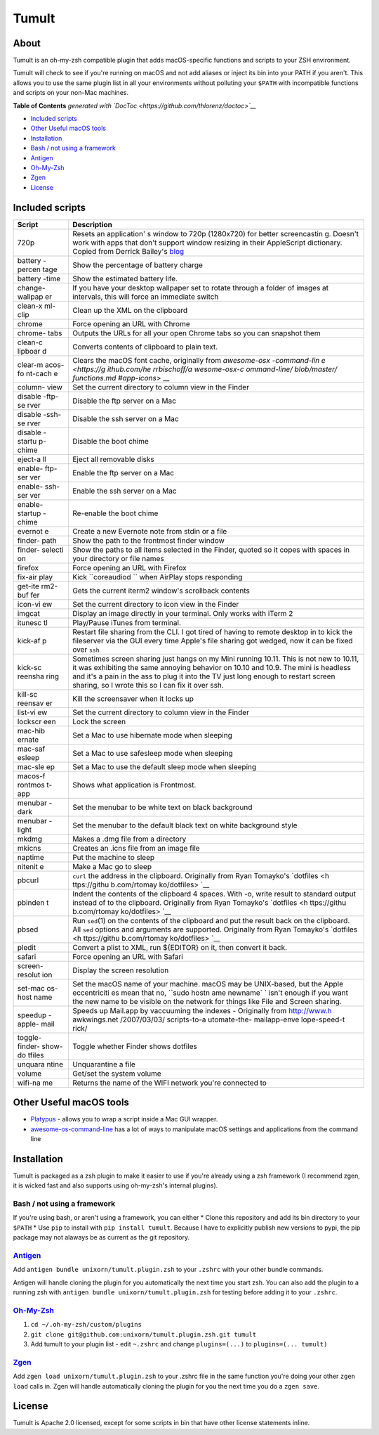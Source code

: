 Tumult
======

About
-----

Tumult is an oh-my-zsh compatible plugin that adds macOS-specific
functions and scripts to your ZSH environment.

Tumult will check to see if you're running on macOS and not add aliases
or inject its bin into your PATH if you aren't. This allows you to use
the same plugin list in all your environments without polluting your
``$PATH`` with incompatible functions and scripts on your non-Mac
machines.

.. raw:: html

   <!-- START doctoc generated TOC please keep comment here to allow auto update -->

.. raw:: html

   <!-- DON'T EDIT THIS SECTION, INSTEAD RE-RUN doctoc TO UPDATE -->

**Table of Contents** *generated with
`DocToc <https://github.com/thlorenz/doctoc>`__*

-  `Included scripts <#included-scripts>`__
-  `Other Useful macOS tools <#other-useful-macos-tools>`__
-  `Installation <#installation>`__
-  `Bash / not using a framework <#bash--not-using-a-framework>`__
-  `Antigen <#antigen>`__
-  `Oh-My-Zsh <#oh-my-zsh>`__
-  `Zgen <#zgen>`__
-  `License <#license>`__

.. raw:: html

   <!-- END doctoc generated TOC please keep comment here to allow auto update -->

Included scripts
----------------

+---------+--------------+
| Script  | Description  |
+=========+==============+
| 720p    | Resets an    |
|         | application' |
|         | s            |
|         | window to    |
|         | 720p         |
|         | (1280x720)   |
|         | for better   |
|         | screencastin |
|         | g.           |
|         | Doesn't work |
|         | with apps    |
|         | that don't   |
|         | support      |
|         | window       |
|         | resizing in  |
|         | their        |
|         | AppleScript  |
|         | dictionary.  |
|         | Copied from  |
|         | Derrick      |
|         | Bailey's     |
|         | `blog <http: |
|         | //lostechies |
|         | .com/derickb |
|         | ailey/2012/0 |
|         | 9/08/screenc |
|         | asting-tip-r |
|         | esize-your-a |
|         | pp-to-720p-1 |
|         | 280x720-in-o |
|         | sx/>`__      |
+---------+--------------+
| battery | Show the     |
| -percen | percentage   |
| tage    | of battery   |
|         | charge       |
+---------+--------------+
| battery | Show the     |
| -time   | estimated    |
|         | battery      |
|         | life.        |
+---------+--------------+
| change- | If you have  |
| wallpap | your desktop |
| er      | wallpaper    |
|         | set to       |
|         | rotate       |
|         | through a    |
|         | folder of    |
|         | images at    |
|         | intervals,   |
|         | this will    |
|         | force an     |
|         | immediate    |
|         | switch       |
+---------+--------------+
| clean-x | Clean up the |
| ml-clip | XML on the   |
|         | clipboard    |
+---------+--------------+
| chrome  | Force        |
|         | opening an   |
|         | URL with     |
|         | Chrome       |
+---------+--------------+
| chrome- | Outputs the  |
| tabs    | URLs for all |
|         | your open    |
|         | Chrome tabs  |
|         | so you can   |
|         | snapshot     |
|         | them         |
+---------+--------------+
| clean-c | Converts     |
| lipboar | contents of  |
| d       | clipboard to |
|         | plain text.  |
+---------+--------------+
| clear-m | Clears the   |
| acos-fo | macOS font   |
| nt-cach | cache,       |
| e       | originally   |
|         | from         |
|         | `awesome-osx |
|         | -command-lin |
|         | e <https://g |
|         | ithub.com/he |
|         | rrbischoff/a |
|         | wesome-osx-c |
|         | ommand-line/ |
|         | blob/master/ |
|         | functions.md |
|         | #app-icons>` |
|         | __           |
+---------+--------------+
| column- | Set the      |
| view    | current      |
|         | directory to |
|         | column view  |
|         | in the       |
|         | Finder       |
+---------+--------------+
| disable | Disable the  |
| -ftp-se | ftp server   |
| rver    | on a Mac     |
+---------+--------------+
| disable | Disable the  |
| -ssh-se | ssh server   |
| rver    | on a Mac     |
+---------+--------------+
| disable | Disable the  |
| -startu | boot chime   |
| p-chime |              |
+---------+--------------+
| eject-a | Eject all    |
| ll      | removable    |
|         | disks        |
+---------+--------------+
| enable- | Enable the   |
| ftp-ser | ftp server   |
| ver     | on a Mac     |
+---------+--------------+
| enable- | Enable the   |
| ssh-ser | ssh server   |
| ver     | on a Mac     |
+---------+--------------+
| enable- | Re-enable    |
| startup | the boot     |
| -chime  | chime        |
+---------+--------------+
| evernot | Create a new |
| e       | Evernote     |
|         | note from    |
|         | stdin or a   |
|         | file         |
+---------+--------------+
| finder- | Show the     |
| path    | path to the  |
|         | frontmost    |
|         | finder       |
|         | window       |
+---------+--------------+
| finder- | Show the     |
| selecti | paths to all |
| on      | items        |
|         | selected in  |
|         | the Finder,  |
|         | quoted so it |
|         | copes with   |
|         | spaces in    |
|         | your         |
|         | directory or |
|         | file names   |
+---------+--------------+
| firefox | Force        |
|         | opening an   |
|         | URL with     |
|         | Firefox      |
+---------+--------------+
| fix-air | Kick         |
| play    | ``coreaudiod |
|         | ``           |
|         | when AirPlay |
|         | stops        |
|         | responding   |
+---------+--------------+
| get-ite | Gets the     |
| rm2-buf | current      |
| fer     | iterm2       |
|         | window's     |
|         | scrollback   |
|         | contents     |
+---------+--------------+
| icon-vi | Set the      |
| ew      | current      |
|         | directory to |
|         | icon view in |
|         | the Finder   |
+---------+--------------+
| imgcat  | Display an   |
|         | image        |
|         | directly in  |
|         | your         |
|         | terminal.    |
|         | Only works   |
|         | with iTerm 2 |
+---------+--------------+
| itunesc | Play/Pause   |
| tl      | iTunes from  |
|         | terminal.    |
+---------+--------------+
| kick-af | Restart file |
| p       | sharing from |
|         | the CLI. I   |
|         | got tired of |
|         | having to    |
|         | remote       |
|         | desktop in   |
|         | to kick the  |
|         | fileserver   |
|         | via the GUI  |
|         | every time   |
|         | Apple's file |
|         | sharing got  |
|         | wedged, now  |
|         | it can be    |
|         | fixed over   |
|         | ``ssh``      |
+---------+--------------+
| kick-sc | Sometimes    |
| reensha | screen       |
| ring    | sharing just |
|         | hangs on my  |
|         | Mini running |
|         | 10.11. This  |
|         | is not new   |
|         | to 10.11, it |
|         | was          |
|         | exhibiting   |
|         | the same     |
|         | annoying     |
|         | behavior on  |
|         | 10.10 and    |
|         | 10.9. The    |
|         | mini is      |
|         | headless and |
|         | it's a pain  |
|         | in the ass   |
|         | to plug it   |
|         | into the TV  |
|         | just long    |
|         | enough to    |
|         | restart      |
|         | screen       |
|         | sharing, so  |
|         | I wrote this |
|         | so I can fix |
|         | it over ssh. |
+---------+--------------+
| kill-sc | Kill the     |
| reensav | screensaver  |
| er      | when it      |
|         | locks up     |
+---------+--------------+
| list-vi | Set the      |
| ew      | current      |
|         | directory to |
|         | column view  |
|         | in the       |
|         | Finder       |
+---------+--------------+
| lockscr | Lock the     |
| een     | screen       |
+---------+--------------+
| mac-hib | Set a Mac to |
| ernate  | use          |
|         | hibernate    |
|         | mode when    |
|         | sleeping     |
+---------+--------------+
| mac-saf | Set a Mac to |
| esleep  | use          |
|         | safesleep    |
|         | mode when    |
|         | sleeping     |
+---------+--------------+
| mac-sle | Set a Mac to |
| ep      | use the      |
|         | default      |
|         | sleep mode   |
|         | when         |
|         | sleeping     |
+---------+--------------+
| macos-f | Shows what   |
| rontmos | application  |
| t-app   | is           |
|         | Frontmost.   |
+---------+--------------+
| menubar | Set the      |
| -dark   | menubar to   |
|         | be white     |
|         | text on      |
|         | black        |
|         | background   |
+---------+--------------+
| menubar | Set the      |
| -light  | menubar to   |
|         | the default  |
|         | black text   |
|         | on white     |
|         | background   |
|         | style        |
+---------+--------------+
| mkdmg   | Makes a .dmg |
|         | file from a  |
|         | directory    |
+---------+--------------+
| mkicns  | Creates an   |
|         | .icns file   |
|         | from an      |
|         | image file   |
+---------+--------------+
| naptime | Put the      |
|         | machine to   |
|         | sleep        |
+---------+--------------+
| nitenit | Make a Mac   |
| e       | go to sleep  |
+---------+--------------+
| pbcurl  | ``curl`` the |
|         | address in   |
|         | the          |
|         | clipboard.   |
|         | Originally   |
|         | from Ryan    |
|         | Tomayko's    |
|         | `dotfiles <h |
|         | ttps://githu |
|         | b.com/rtomay |
|         | ko/dotfiles> |
|         | `__          |
+---------+--------------+
| pbinden | Indent the   |
| t       | contents of  |
|         | the          |
|         | clipboard 4  |
|         | spaces. With |
|         | -o, write    |
|         | result to    |
|         | standard     |
|         | output       |
|         | instead of   |
|         | to the       |
|         | clipboard.   |
|         | Originally   |
|         | from Ryan    |
|         | Tomayko's    |
|         | `dotfiles <h |
|         | ttps://githu |
|         | b.com/rtomay |
|         | ko/dotfiles> |
|         | `__          |
+---------+--------------+
| pbsed   | Run          |
|         | ``sed``\ (1) |
|         | on the       |
|         | contents of  |
|         | the          |
|         | clipboard    |
|         | and put the  |
|         | result back  |
|         | on the       |
|         | clipboard.   |
|         | All ``sed``  |
|         | options and  |
|         | arguments    |
|         | are          |
|         | supported.   |
|         | Originally   |
|         | from Ryan    |
|         | Tomayko's    |
|         | `dotfiles <h |
|         | ttps://githu |
|         | b.com/rtomay |
|         | ko/dotfiles> |
|         | `__          |
+---------+--------------+
| pledit  | Convert a    |
|         | plist to     |
|         | XML, run     |
|         | ${EDITOR} on |
|         | it, then     |
|         | convert it   |
|         | back.        |
+---------+--------------+
| safari  | Force        |
|         | opening an   |
|         | URL with     |
|         | Safari       |
+---------+--------------+
| screen- | Display the  |
| resolut | screen       |
| ion     | resolution   |
+---------+--------------+
| set-mac | Set the      |
| os-host | macOS name   |
| name    | of your      |
|         | machine.     |
|         | macOS may be |
|         | UNIX-based,  |
|         | but the      |
|         | Apple        |
|         | eccentriciti |
|         | es           |
|         | mean that    |
|         | no,          |
|         | ``sudo hostn |
|         | ame newname` |
|         | `            |
|         | isn't enough |
|         | if you want  |
|         | the new name |
|         | to be        |
|         | visible on   |
|         | the network  |
|         | for things   |
|         | like File    |
|         | and Screen   |
|         | sharing.     |
+---------+--------------+
| speedup | Speeds up    |
| -apple- | Mail.app by  |
| mail    | vaccuuming   |
|         | the indexes  |
|         | - Originally |
|         | from         |
|         | http://www.h |
|         | awkwings.net |
|         | /2007/03/03/ |
|         | scripts-to-a |
|         | utomate-the- |
|         | mailapp-enve |
|         | lope-speed-t |
|         | rick/        |
+---------+--------------+
| toggle- | Toggle       |
| finder- | whether      |
| show-do | Finder shows |
| tfiles  | dotfiles     |
+---------+--------------+
| unquara | Unquarantine |
| ntine   | a file       |
+---------+--------------+
| volume  | Get/set the  |
|         | system       |
|         | volume       |
+---------+--------------+
| wifi-na | Returns the  |
| me      | name of the  |
|         | WIFI network |
|         | you're       |
|         | connected to |
+---------+--------------+

Other Useful macOS tools
------------------------

-  `Platypus <https://github.com/sveinbjornt/Platypus>`__ - allows you
   to wrap a script inside a Mac GUI wrapper.
-  `awesome-os-command-line <https://github.com/herrbischoff/awesome-osx-command-line>`__
   has a lot of ways to manipulate macOS settings and applications from
   the command line

Installation
------------

Tumult is packaged as a zsh plugin to make it easier to use if you're
already using a zsh framework (I recommend zgen, it is wicked fast and
also supports using oh-my-zsh's internal plugins).

Bash / not using a framework
~~~~~~~~~~~~~~~~~~~~~~~~~~~~

If you're using bash, or aren't using a framework, you can either \*
Clone this repository and add its bin directory to your ``$PATH`` \* Use
``pip`` to install with ``pip install tumult``. Because I have to
explicitly publish new versions to pypi, the pip package may not alaways
be as current as the git repository.

`Antigen <https://github.com/zsh-users/antigen>`__
~~~~~~~~~~~~~~~~~~~~~~~~~~~~~~~~~~~~~~~~~~~~~~~~~~

Add ``antigen bundle unixorn/tumult.plugin.zsh`` to your ``.zshrc`` with
your other bundle commands.

Antigen will handle cloning the plugin for you automatically the next
time you start zsh. You can also add the plugin to a running zsh with
``antigen bundle unixorn/tumult.plugin.zsh`` for testing before adding
it to your ``.zshrc``.

`Oh-My-Zsh <http://ohmyz.sh/>`__
~~~~~~~~~~~~~~~~~~~~~~~~~~~~~~~~

1. ``cd ~/.oh-my-zsh/custom/plugins``
2. ``git clone git@github.com:unixorn/tumult.plugin.zsh.git tumult``
3. Add tumult to your plugin list - edit ``~.zshrc`` and change
   ``plugins=(...)`` to ``plugins=(... tumult)``

`Zgen <https://github.com/tarjoilija/zgen>`__
~~~~~~~~~~~~~~~~~~~~~~~~~~~~~~~~~~~~~~~~~~~~~

Add ``zgen load unixorn/tumult.plugin.zsh`` to your .zshrc file in the
same function you're doing your other ``zgen load`` calls in. Zgen will
handle automatically cloning the plugin for you the next time you do a
``zgen save``.

License
-------

Tumult is Apache 2.0 licensed, except for some scripts in bin that have
other license statements inline.
